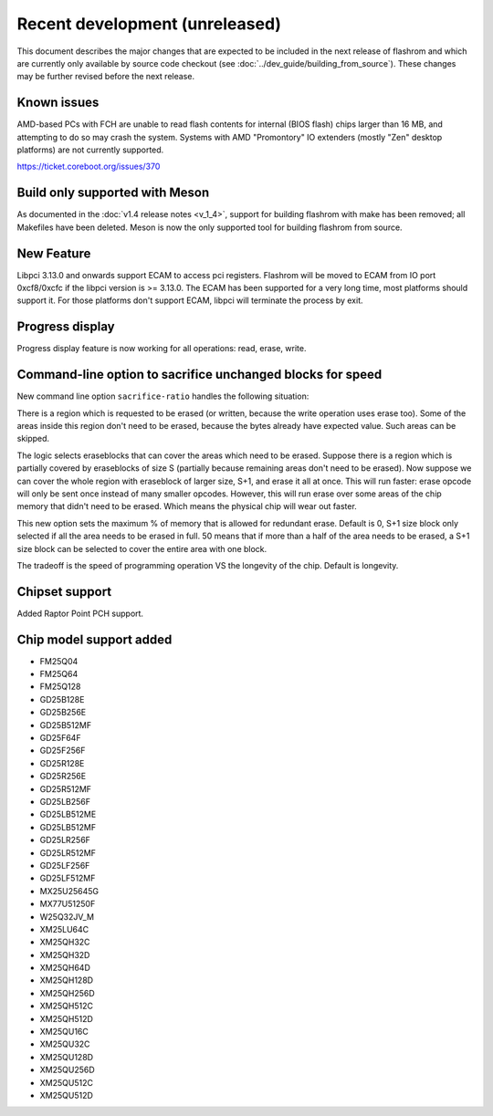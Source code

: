 ===============================
Recent development (unreleased)
===============================

This document describes the major changes that are expected to be included in
the next release of flashrom and which are currently only available by source
code checkout (see :doc:`../dev_guide/building_from_source`). These changes
may be further revised before the next release.

Known issues
============

AMD-based PCs with FCH are unable to read flash contents for internal (BIOS
flash) chips larger than 16 MB, and attempting to do so may crash the system.
Systems with AMD "Promontory" IO extenders (mostly "Zen" desktop platforms) are
not currently supported.

https://ticket.coreboot.org/issues/370

Build only supported with Meson
===============================

As documented in the :doc:`v1.4 release notes <v_1_4>`, support for building
flashrom with make has been removed; all Makefiles have been deleted. Meson is
now the only supported tool for building flashrom from source.

New Feature
===========

Libpci 3.13.0 and onwards support ECAM to access pci registers. Flashrom will
be moved to ECAM from IO port 0xcf8/0xcfc if the libpci version is >= 3.13.0.
The ECAM has been supported for a very long time, most platforms should support
it. For those platforms don't support ECAM, libpci will terminate the process by
exit.

Progress display
================

Progress display feature is now working for all operations: read, erase, write.

Command-line option to sacrifice unchanged blocks for speed
===========================================================

New command line option ``sacrifice-ratio`` handles the following situation:

There is a region which is requested to be erased (or written, because
the write operation uses erase too). Some of the areas inside this
region don't need to be erased, because the bytes already have expected
value. Such areas can be skipped.

The logic selects eraseblocks that can cover the areas which need to be
erased. Suppose there is a region which is partially covered by
eraseblocks of size S (partially because remaining areas don't need to
be erased). Now suppose we can cover the whole region with eraseblock
of larger size, S+1, and erase it all at once. This will run faster:
erase opcode will only be sent once instead of many smaller opcodes.
However, this will run erase over some areas of the chip memory that
didn't need to be erased. Which means the physical chip will wear out
faster.

This new option sets the maximum % of memory that is allowed for
redundant erase. Default is 0, S+1 size block only selected if all the
area needs to be erased in full. 50 means that if more than a half of
the area needs to be erased, a S+1 size block can be selected to cover
the entire area with one block.

The tradeoff is the speed of programming operation VS the longevity of
the chip. Default is longevity.

Chipset support
===============

Added Raptor Point PCH support.

Chip model support added
========================

* FM25Q04
* FM25Q64
* FM25Q128

* GD25B128E
* GD25B256E
* GD25B512MF
* GD25F64F
* GD25F256F
* GD25R128E
* GD25R256E
* GD25R512MF
* GD25LB256F
* GD25LB512ME
* GD25LB512MF
* GD25LR256F
* GD25LR512MF
* GD25LF256F
* GD25LF512MF

* MX25U25645G
* MX77U51250F

* W25Q32JV_M

* XM25LU64C
* XM25QH32C
* XM25QH32D
* XM25QH64D
* XM25QH128D
* XM25QH256D
* XM25QH512C
* XM25QH512D
* XM25QU16C
* XM25QU32C
* XM25QU128D
* XM25QU256D
* XM25QU512C
* XM25QU512D

